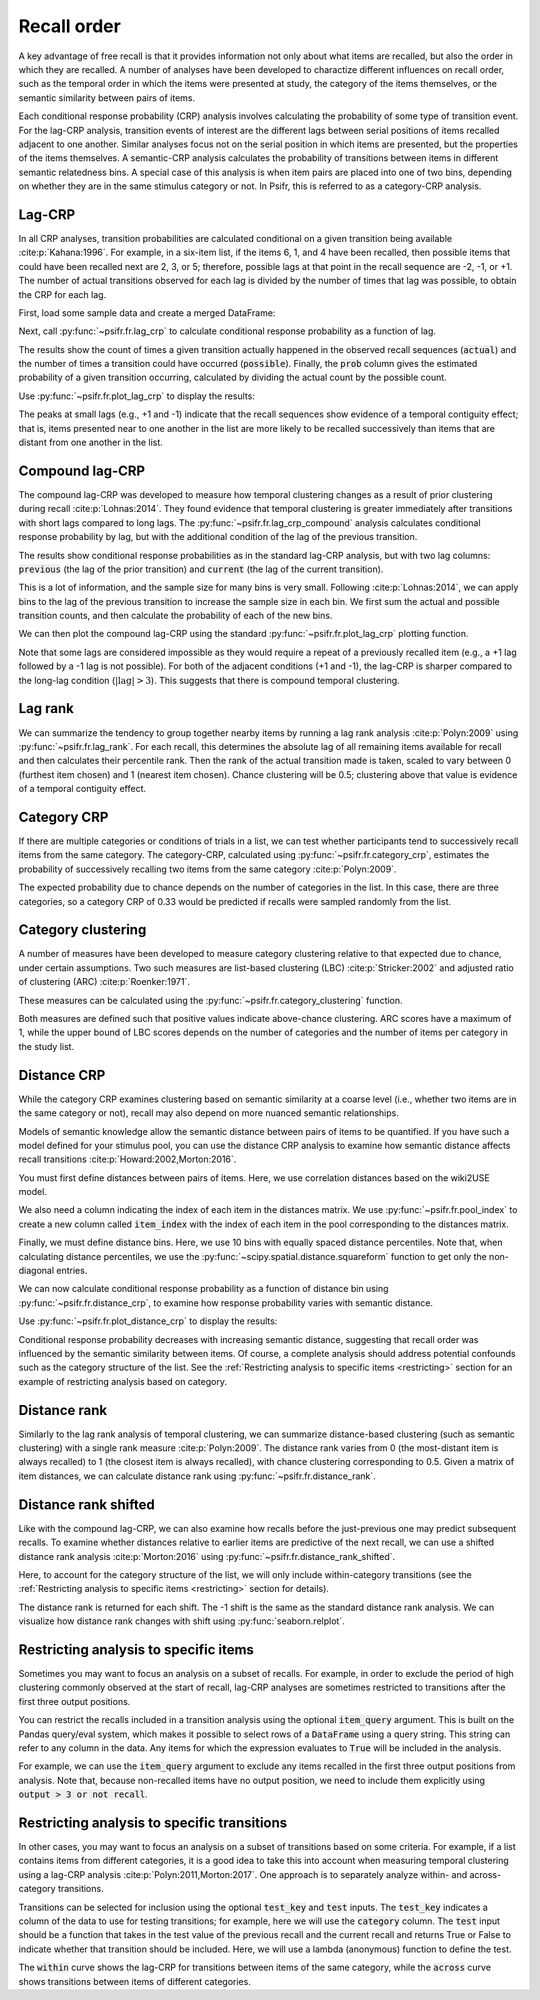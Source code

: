 
.. ipython:: python
   :suppress:

   import numpy as np
   import pandas as pd
   import matplotlib as mpl
   import matplotlib.pyplot as plt
   import seaborn as sns

   plt.style.use('default')
   mpl.rcParams['axes.labelsize'] = 'large'
   mpl.rcParams['savefig.bbox'] = 'tight'
   mpl.rcParams['savefig.pad_inches'] = 0.1

   pd.options.display.max_rows = 15

============
Recall order
============

A key advantage of free recall is that it provides information not only about
what items are recalled, but also the order in which they are recalled. A
number of analyses have been developed to charactize different influences on
recall order, such as the temporal order in which the items were presented at
study, the category of the items themselves, or the semantic similarity between
pairs of items.

Each conditional response probability (CRP) analysis involves calculating the
probability of some type of transition event. For the lag-CRP analysis,
transition events of interest are the different lags between serial positions
of items recalled adjacent to one another. Similar analyses focus not on
the serial position in which items are presented, but the properties of the
items themselves. A semantic-CRP analysis calculates the probability of
transitions between items in different semantic relatedness bins. A special
case of this analysis is when item pairs are placed into one of two bins,
depending on whether they are in the same stimulus category or not. In Psifr,
this is referred to as a category-CRP analysis.

Lag-CRP
~~~~~~~

In all CRP analyses, transition probabilities are calculated conditional
on a given transition being available :cite:p:`Kahana:1996`. For example, in a six-item list,
if the items 6, 1, and 4 have been recalled, then possible items that could
have been recalled next are 2, 3, or 5; therefore, possible lags at
that point in the recall sequence are -2, -1, or +1. The number of actual
transitions observed for each lag is divided by the number of times that
lag was possible, to obtain the CRP for each lag.

First, load some sample data and create a merged DataFrame:

.. ipython:: python

    from psifr import fr
    df = fr.sample_data('Morton2013')
    data = fr.merge_free_recall(df, study_keys=['category'])

Next, call :py:func:`~psifr.fr.lag_crp` to calculate conditional response
probability as a function of lag.

.. ipython:: python

    crp = fr.lag_crp(data)
    crp

The results show the count of times a given transition actually happened
in the observed recall sequences (:code:`actual`) and the number of times a
transition could have occurred (:code:`possible`). Finally, the :code:`prob` column
gives the estimated probability of a given transition occurring, calculated
by dividing the actual count by the possible count.

Use :py:func:`~psifr.fr.plot_lag_crp` to display the results:

.. ipython:: python

   @savefig lag_crp.svg
   g = fr.plot_lag_crp(crp)

The peaks at small lags (e.g., +1 and -1) indicate that the recall sequences
show evidence of a temporal contiguity effect; that is, items presented near
to one another in the list are more likely to be recalled successively than
items that are distant from one another in the list.

Compound lag-CRP
~~~~~~~~~~~~~~~~

The compound lag-CRP was developed to measure how temporal clustering
changes as a result of prior clustering during recall :cite:p:`Lohnas:2014`.
They found evidence that temporal clustering is greater immediately after
transitions with short lags compared to long lags. The :py:func:`~psifr.fr.lag_crp_compound`
analysis calculates conditional response probability by lag, but with the
additional condition of the lag of the previous transition.

.. ipython:: python

    crp = fr.lag_crp_compound(data)
    crp

The results show conditional response probabilities as in the standard
lag-CRP analysis, but with two lag columns: :code:`previous` (the lag
of the prior transition) and :code:`current` (the lag of the current
transition).

This is a lot of information, and the sample size for many bins is very
small. Following :cite:p:`Lohnas:2014`, we can apply bins to the lag of
the previous transition to increase the sample size in each bin. We
first sum the actual and possible transition counts, and then calculate
the probability of each of the new bins.

.. ipython:: python

    binned = crp.reset_index()
    binned.loc[binned['previous'].abs() > 3, 'Previous'] = '|Lag|>3'
    binned.loc[binned['previous'] == 1, 'Previous'] = 'Lag=+1'
    binned.loc[binned['previous'] == -1, 'Previous'] = 'Lag=-1'
    summed = binned.groupby(['subject', 'Previous', 'current'])[['actual', 'possible']].sum()
    summed['prob'] = summed['actual'] / summed['possible']
    summed

We can then plot the compound lag-CRP using the standard
:py:func:`~psifr.fr.plot_lag_crp` plotting function.

.. ipython:: python

    @savefig lag_crp_compound.svg
    g = fr.plot_lag_crp(summed, lag_key='current', hue='Previous').add_legend()

Note that some lags are considered impossible as they would require
a repeat of a previously recalled item (e.g., a +1 lag followed by a -1
lag is not possible). For both of the adjacent conditions (+1 and -1),
the lag-CRP is sharper compared to the long-lag condition (:math:`| \mathrm{lag} | >3`).
This suggests that there is compound temporal clustering.

Lag rank
~~~~~~~~

We can summarize the tendency to group together nearby items by running a lag
rank analysis :cite:p:`Polyn:2009` using :py:func:`~psifr.fr.lag_rank`.
For each recall, this determines the absolute lag of all
remaining items available for recall and then calculates their percentile
rank. Then the rank of the actual transition made is taken, scaled to vary
between 0 (furthest item chosen) and 1 (nearest item chosen). Chance
clustering will be 0.5; clustering above that value is evidence of a
temporal contiguity effect.

.. ipython:: python

    ranks = fr.lag_rank(data)
    ranks
    ranks.agg(['mean', 'sem'])

Category CRP
~~~~~~~~~~~~

If there are multiple categories or conditions of trials in a list, we
can test whether participants tend to successively recall items from the
same category. The category-CRP, calculated using
:py:func:`~psifr.fr.category_crp`, estimates the probability of successively
recalling two items from the same category :cite:p:`Polyn:2009`.

.. ipython:: python

    cat_crp = fr.category_crp(data, category_key='category')
    cat_crp
    cat_crp[['prob']].agg(['mean', 'sem'])

The expected probability due to chance depends on the number of
categories in the list. In this case, there are three categories, so
a category CRP of 0.33 would be predicted if recalls were sampled
randomly from the list.

Category clustering
~~~~~~~~~~~~~~~~~~~

A number of measures have been developed to measure category clustering
relative to that expected due to chance, under certain assumptions. Two
such measures are list-based clustering (LBC) :cite:p:`Stricker:2002` and adjusted ratio of
clustering (ARC) :cite:p:`Roenker:1971`.

These measures can be calculated using the
:py:func:`~psifr.fr.category_clustering` function.

.. ipython:: python

    clust = fr.category_clustering(data, category_key='category')
    clust.agg(['mean', 'sem'])

Both measures are defined such that positive values indicate above-chance
clustering. ARC scores have a maximum of 1, while the upper
bound of LBC scores depends on the number of categories and the number
of items per category in the study list.

Distance CRP
~~~~~~~~~~~~

While the category CRP examines clustering based on semantic similarity
at a coarse level (i.e., whether two items are in the same category or
not), recall may also depend on more nuanced semantic relationships.

Models of semantic knowledge allow the semantic distance between
pairs of items to be quantified. If you have such a model defined for
your stimulus pool, you can use the distance CRP analysis to examine
how semantic distance affects recall transitions :cite:p:`Howard:2002,Morton:2016`.

You must first define distances between pairs of items. Here, we
use correlation distances based on the wiki2USE model.

.. ipython:: python

    items, distances = fr.sample_distances('Morton2013')

We also need a column indicating the index of each item in the
distances matrix. We use :py:func:`~psifr.fr.pool_index` to create
a new column called :code:`item_index` with the index of each item in
the pool corresponding to the distances matrix.

.. ipython:: python

    data['item_index'] = fr.pool_index(data['item'], items)

Finally, we must define distance bins. Here, we use 10 bins with
equally spaced distance percentiles. Note that, when calculating
distance percentiles, we use the :py:func:`~scipy.spatial.distance.squareform` function to
get only the non-diagonal entries.

.. ipython:: python

    from scipy.spatial.distance import squareform
    edges = np.percentile(squareform(distances), np.linspace(1, 99, 10))

We can now calculate conditional response probability as a function of
distance bin using :py:func:`~psifr.fr.distance_crp`,
to examine how response probability varies with semantic distance.

.. ipython:: python

    dist_crp = fr.distance_crp(data, 'item_index', distances, edges)
    dist_crp

Use :py:func:`~psifr.fr.plot_distance_crp` to display the results:

.. ipython:: python

    @savefig distance_crp.svg
    g = fr.plot_distance_crp(dist_crp).set(ylim=(0, 0.1))

Conditional response probability decreases with increasing semantic
distance, suggesting that recall order was influenced by the semantic
similarity between items. Of course, a complete analysis should address
potential confounds such as the category structure of the list. See
the :ref:`Restricting analysis to specific items <restricting>` section
for an example of restricting analysis based on category.

Distance rank
~~~~~~~~~~~~~

Similarly to the lag rank analysis of temporal clustering, we can
summarize distance-based clustering (such as semantic clustering) with
a single rank measure :cite:p:`Polyn:2009`. The distance rank varies from 0 (the
most-distant item is always recalled) to 1 (the closest item is always
recalled), with chance clustering corresponding to 0.5. Given a matrix
of item distances, we can calculate distance rank using
:py:func:`~psifr.fr.distance_rank`.

.. ipython:: python

    dist_rank = fr.distance_rank(data, 'item_index', distances)
    dist_rank.agg(['mean', 'sem'])

Distance rank shifted
~~~~~~~~~~~~~~~~~~~~~

Like with the compound lag-CRP, we can also examine how recalls before
the just-previous one may predict subsequent recalls. To examine whether
distances relative to earlier items are predictive of the next recall,
we can use a shifted distance rank analysis :cite:p:`Morton:2016` using
:py:func:`~psifr.fr.distance_rank_shifted`.

Here, to account for the category structure of the list, we will only
include within-category transitions (see the
:ref:`Restricting analysis to specific items <restricting>` section for details).

.. ipython:: python

    ranks = fr.distance_rank_shifted(
        data, 'item_index', distances, 4, test_key='category', test=lambda x, y: x == y
    )
    ranks

The distance rank is returned for each shift. The -1 shift is the same as
the standard distance rank analysis. We can visualize how distance rank
changes with shift using :py:func:`seaborn.relplot`.

.. ipython:: python

    @savefig distance_rank_shifted.svg
    g = sns.relplot(
        data=ranks.reset_index(), x='shift', y='rank', kind='line', height=3
    ).set(xlabel='Output lag', ylabel='Distance rank', xticks=[-4, -3, -2, -1])

Restricting analysis to specific items
~~~~~~~~~~~~~~~~~~~~~~~~~~~~~~~~~~~~~~

Sometimes you may want to focus an analysis on a subset of recalls. For
example, in order to exclude the period of high clustering commonly
observed at the start of recall, lag-CRP analyses are sometimes
restricted to transitions after the first three output positions.

You can restrict the recalls included in a transition analysis using
the optional :code:`item_query` argument. This is built on the Pandas
query/eval system, which makes it possible to select rows of a
:code:`DataFrame` using a query string. This string can refer to any
column in the data. Any items for which the expression evaluates to
:code:`True` will be included in the analysis.

For example, we can use the :code:`item_query` argument to exclude any
items recalled in the first three output positions from analysis. Note
that, because non-recalled items have no output position, we need to
include them explicitly using :code:`output > 3 or not recall`.

.. ipython:: python

    crp_op3 = fr.lag_crp(data, item_query='output > 3 or not recall')
    @savefig lag_crp_op3.svg
    g = fr.plot_lag_crp(crp_op3)

.. _restricting:

Restricting analysis to specific transitions
~~~~~~~~~~~~~~~~~~~~~~~~~~~~~~~~~~~~~~~~~~~~

In other cases, you may want to focus an analysis on a subset of
transitions based on some criteria. For example, if a list contains
items from different categories, it is a good idea to take this into
account when measuring temporal clustering using a lag-CRP analysis
:cite:p:`Polyn:2011,Morton:2017`.
One approach is to separately analyze within- and across-category
transitions.

Transitions can be selected for inclusion using the optional
:code:`test_key` and :code:`test` inputs. The :code:`test_key`
indicates a column of the data to use for testing transitions; for
example, here we will use the :code:`category` column. The
:code:`test` input should be a function that takes in the test value
of the previous recall and the current recall and returns True or False
to indicate whether that transition should be included. Here, we will
use a lambda (anonymous) function to define the test.

.. ipython:: python

    crp_within = fr.lag_crp(data, test_key='category', test=lambda x, y: x == y)
    crp_across = fr.lag_crp(data, test_key='category', test=lambda x, y: x != y)
    crp_combined = pd.concat([crp_within, crp_across], keys=['within', 'across'], axis=0)
    crp_combined.index.set_names('transition', level=0, inplace=True)
    @savefig lag_crp_cat.svg
    g = fr.plot_lag_crp(crp_combined, hue='transition').add_legend()

The :code:`within` curve shows the lag-CRP for transitions between
items of the same category, while the :code:`across` curve shows
transitions between items of different categories.
